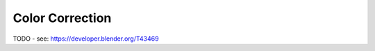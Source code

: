 
****************
Color Correction
****************

TODO - see: https://developer.blender.org/T43469